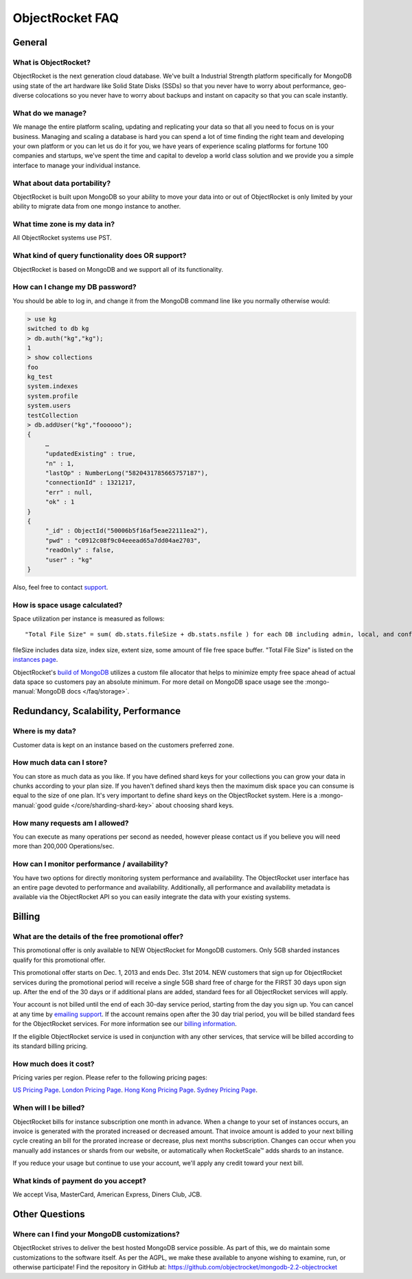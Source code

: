 ObjectRocket FAQ
================


General
-------


What is ObjectRocket?
^^^^^^^^^^^^^^^^^^^^^

ObjectRocket is the next generation cloud database. We've built a
Industrial Strength platform specifically for MongoDB using state of the art
hardware like Solid State Disks (SSDs) so that you never have to worry about
performance, geo-diverse colocations so you never have to worry about backups
and instant on capacity so that you can scale instantly.


What do we manage?
^^^^^^^^^^^^^^^^^^

We manage the entire platform scaling, updating and replicating your data so
that all you need to focus on is your business. Managing and scaling a
database is hard you can spend a lot of time finding the right team and
developing your own platform or you can let us do it for you, we have years
of experience scaling platforms for fortune 100 companies and startups, we've
spent the time and capital to develop a world class solution and we provide
you a simple interface to manage your individual instance.


What about data portability?
^^^^^^^^^^^^^^^^^^^^^^^^^^^^

ObjectRocket is built upon MongoDB so your ability to move your data into
or out of ObjectRocket is only limited by your ability to migrate data from
one mongo instance to another.


What time zone is my data in?
^^^^^^^^^^^^^^^^^^^^^^^^^^^^^

All ObjectRocket systems use PST.


What kind of query functionality does OR support?
^^^^^^^^^^^^^^^^^^^^^^^^^^^^^^^^^^^^^^^^^^^^^^^^^

ObjectRocket is based on MongoDB and we support all of its functionality.


How can I change my DB password?
^^^^^^^^^^^^^^^^^^^^^^^^^^^^^^^^

You should be able to log in, and change it from the MongoDB command line like
you normally otherwise would:


.. code-block:: javascript

   > use kg
   switched to db kg
   > db.auth("kg","kg");
   1
   > show collections
   foo
   kg_test
   system.indexes
   system.profile
   system.users
   testCollection
   > db.addUser("kg","foooooo");
   {
        …
        "updatedExisting" : true,
        "n" : 1,
        "lastOp" : NumberLong("5820431785665757187"),
        "connectionId" : 1321217,
        "err" : null,
        "ok" : 1
   }
   {
        "_id" : ObjectId("50006b5f16af5eae22111ea2"),
        "pwd" : "c0912c08f9c04eeead65a7dd04ae2703",
        "readOnly" : false,
        "user" : "kg"
   }

Also, feel free to contact `support <mailto:support@objectrocket.com>`_.

How is space usage calculated?
^^^^^^^^^^^^^^^^^^^^^^^^^^^^^^

Space utilization per instance is measured as follows::


   "Total File Size" = sum( db.stats.fileSize + db.stats.nsfile ) for each DB including admin, local, and config


fileSize includes data size, index size, extent size, some amount of file free
space buffer. "Total File Size" is listed on the
`instances page <https://app.objectrocket.com/instances>`_.

ObjectRocket's
`build of MongoDB <https://github.com/objectrocket/mongodb-2.2-objectrocket>`_
utilizes a custom file allocator that helps to minimize empty free space ahead
of actual data space so customers pay an absolute minimum. For more detail on
MongoDB space usage see the :mongo-manual:`MongoDB docs </faq/storage>`.


Redundancy, Scalability, Performance
------------------------------------


Where is my data?
^^^^^^^^^^^^^^^^^

Customer data is kept on an instance based on the customers preferred zone.


How much data can I store?
^^^^^^^^^^^^^^^^^^^^^^^^^^

You can store as much data as you like. If you have defined shard keys for
your collections you can grow your data in chunks according to your plan
size. If you haven't defined shard keys then the maximum disk space you
can consume is equal to the size of one plan. It's very important to define
shard keys on the ObjectRocket system. Here is a
:mongo-manual:`good guide </core/sharding-shard-key>`
about choosing shard keys.


How many requests am I allowed?
^^^^^^^^^^^^^^^^^^^^^^^^^^^^^^^

You can execute as many operations per second as needed, however please
contact us if you believe you will need more than 200,000 Operations/sec.


How can I monitor performance / availability?
^^^^^^^^^^^^^^^^^^^^^^^^^^^^^^^^^^^^^^^^^^^^^

You have two options for directly monitoring system performance and
availability. The ObjectRocket user interface has an entire page devoted to
performance and availability. Additionally, all performance and availability
metadata is available via the ObjectRocket API so you can easily integrate the
data with your existing systems.


Billing
-------


What are the details of the free promotional offer?
^^^^^^^^^^^^^^^^^^^^^^^^^^^^^^^^^^^^^^^^^^^^^^^^^^^

This promotional offer is only available to NEW ObjectRocket for MongoDB customers. Only
5GB sharded instances qualify for this promotional offer.

This promotional offer starts on Dec. 1, 2013 and ends Dec. 31st 2014. NEW
customers that sign up for ObjectRocket services during the promotional period
will receive a single 5GB shard free of charge for the FIRST 30 days upon sign
up. After the end of the 30 days or if additional plans are added, standard fees for all ObjectRocket services
will apply.

Your account is not billed until the end of each 30-day service period,
starting from the day you sign up. You can cancel at any time by
`emailing support <mailto:support@objectrocket.com>`_. If the account remains
open after the 30 day trial period, you will be billed standard fees for the
ObjectRocket services. For more information see our
`billing information <http://objectrocket.com/pricing>`_.

If the eligible ObjectRocket service is used in conjunction with any other
services, that service will be billed according to its standard billing
pricing.


How much does it cost?
^^^^^^^^^^^^^^^^^^^^^^

Pricing varies per region.  Please refer to the following pricing pages:

`US Pricing Page <https://www.objectrocket.com/pricing>`_.
`London Pricing Page <https://www.objectrocket.com/pricing_lon>`_.
`Hong Kong Pricing Page <https://www.objectrocket.com/pricing_hkg>`_.
`Sydney Pricing Page <https://www.objectrocket.com/pricing_syd>`_.

When will I be billed?
^^^^^^^^^^^^^^^^^^^^^^

ObjectRocket bills for instance subscription one month in advance. When a change to
your set of instances occurs, an invoice is generated with the prorated increased or decreased amount. That invoice amount is added to your next billing cycle creating an bill for the prorated increase or decrease, plus next months subscription.  Changes can occur when you manually add
instances or shards from our website, or automatically when RocketScale™
adds shards to an instance.

If you reduce your usage but continue to use your account, we'll apply any
credit toward your next bill.


What kinds of payment do you accept?
^^^^^^^^^^^^^^^^^^^^^^^^^^^^^^^^^^^^

We accept Visa, MasterCard, American Express, Diners Club, JCB.


Other Questions
---------------


Where can I find your MongoDB customizations?
^^^^^^^^^^^^^^^^^^^^^^^^^^^^^^^^^^^^^^^^^^^^^

ObjectRocket strives to deliver the best hosted MongoDB service possible.
As part of this, we do maintain some customizations to the software itself.
As per the AGPL, we make these available to anyone wishing to examine, run,
or otherwise participate! Find the repository in GitHub at:
https://github.com/objectrocket/mongodb-2.2-objectrocket
